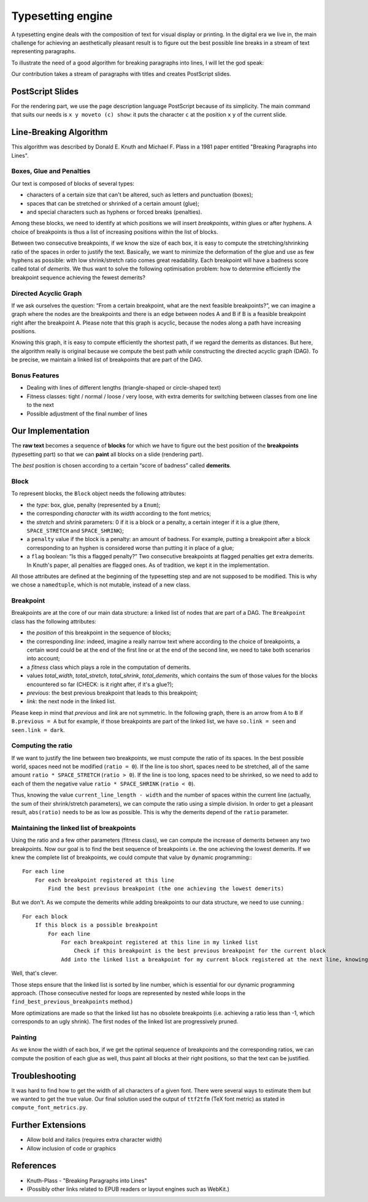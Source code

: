 Typesetting engine
******************

A typesetting engine deals with the composition of text for visual display or printing. In the digital era we live in, the main challenge for achieving an aesthetically pleasant result is to figure out the best possible line breaks in a stream of text representing paragraphs.

To illustrate the need of a good algorithm for breaking paragraphs into lines, I will let the god speak:

.. image:: http://jill-jenn.net/metasentence.png
   :align: center

Our contribution takes a stream of paragraphs with titles and creates PostScript slides.

PostScript Slides
=================

For the rendering part, we use the page description language PostScript because of its simplicity. The main command that suits our needs is ``x y moveto (c) show``: it puts the character ``c`` at the position ``x`` ``y`` of the current slide.

Line-Breaking Algorithm
=======================

This algorithm was described by Donald E. Knuth and Michael F. Plass in a 1981 paper entitled "Breaking Paragraphs into Lines".

Boxes, Glue and Penalties
-------------------------

Our text is composed of blocks of several types:

- characters of a certain size that can't be altered, such as letters and punctuation (boxes);
- spaces that can be stretched or shrinked of a certain amount (glue);
- and special characters such as hyphens or forced breaks (penalties).

Among these blocks, we need to identify at which positions we will insert *breakpoints*, within glues or after hyphens. A choice of breakpoints is thus a list of increasing positions within the list of blocks.

Between two consecutive breakpoints, if we know the size of each box, it is easy to compute the stretching/shrinking ratio of the spaces in order to justify the text. Basically, we want to minimize the deformation of the glue and use as few hyphens as possible: with low shrink/stretch ratio comes great readability. Each breakpoint will have a badness score called total of *demerits*. We thus want to solve the following optimisation problem: how to determine efficiently the breakpoint sequence achieving the fewest demerits?

Directed Acyclic Graph
----------------------

If we ask ourselves the question: “From a certain breakpoint, what are the next feasible breakpoints?”, we can imagine a graph where the nodes are the breakpoints and there is an edge between nodes A and B if B is a feasible breakpoint right after the breakpoint A. Please note that this graph is acyclic, because the nodes along a path have increasing positions.

Knowing this graph, it is easy to compute efficiently the shortest path, if we regard the demerits as distances. But here, the algorithm really is original because we compute the best path *while* constructing the directed acyclic graph (DAG). To be precise, we maintain a linked list of breakpoints that are part of the DAG.

Bonus Features
--------------

- Dealing with lines of different lengths (triangle-shaped or circle-shaped text)
- Fitness classes: tight / normal / loose / very loose, with extra demerits for switching between classes from one line to the next
- Possible adjustment of the final number of lines

Our Implementation
==================

The **raw text** becomes a sequence of **blocks** for which we have to figure out the best position of the **breakpoints** (typesetting part) so that we can **paint** all blocks on a slide (rendering part).

The *best* position is chosen according to a certain “score of badness” called **demerits**.

Block
-----

To represent blocks, the ``Block`` object needs the following attributes:

- the *type*: box, glue, penalty (represented by a ``Enum``);
- the corresponding *character* with its *width* according to the font metrics;
- the *stretch* and *shrink* parameters: 0 if it is a block or a penalty, a certain integer if it is a glue (there, ``SPACE_STRETCH`` and ``SPACE_SHRINK``);
- a ``penalty`` value if the block is a penalty: an amount of badness. For example, putting a breakpoint after a block corresponding to an hyphen is considered worse than putting it in place of a glue;
- a ``flag`` boolean: “Is this a flagged penalty?” Two consecutive breakpoints at flagged penalties get extra demerits. In Knuth's paper, all penalties are flagged ones. As of tradition, we kept it in the implementation.

All those attributes are defined at the beginning of the typesetting step and are not supposed to be modified. This is why we chose a ``namedtuple``, which is not mutable, instead of a new class.

Breakpoint
----------

Breakpoints are at the core of our main data structure: a linked list of nodes that are part of a DAG. The ``Breakpoint`` class has the following attributes:

- the *position* of this breakpoint in the sequence of blocks;
- the corresponding *line*: indeed, imagine a really narrow text where according to the choice of breakpoints, a certain word could be at the end of the first line or at the end of the second line, we need to take both scenarios into account;
- a *fitness* class which plays a role in the computation of demerits.
- values *total_width*, *total_stretch*, *total_shrink*, *total_demerits*, which contains the sum of those values for the blocks encountered so far (CHECK: is it right after, if it's a glue?);
- *previous*: the best previous breakpoint that leads to this breakpoint;
- *link*: the next node in the linked list.

Please keep in mind that *previous* and *link* are not symmetric. In the following graph, there is an arrow from ``A`` to ``B`` if ``B.previous = A`` but for example, if those breakpoints are part of the linked list, we have ``so.link = seen`` and ``seen.link = dark``.

.. image:: http://i.imgur.com/8YUCMeM.png
   :align: center

Computing the ratio
-------------------

If we want to justify the line between two breakpoints, we must compute the ratio of its spaces. In the best possible world, spaces need not be modified (``ratio = 0``). If the line is too short, spaces need to be stretched, all of the same amount ``ratio * SPACE_STRETCH`` (``ratio > 0``). If the line is too long, spaces need to be shrinked, so we need to add to each of them the negative value ``ratio * SPACE_SHRINK`` (``ratio < 0``).

Thus, knowing the value ``current_line_length - width`` and the number of spaces within the current line (actually, the sum of their shrink/stretch parameters), we can compute the ratio using a simple division. In order to get a pleasant result, ``abs(ratio)`` needs to be as low as possible. This is why the demerits depend of the ``ratio`` parameter.

Maintaining the linked list of breakpoints
------------------------------------------

Using the ratio and a few other parameters (fitness class), we can compute the increase of demerits between any two breakpoints. Now our goal is to find the best sequence of breakpoints i.e. the one achieving the lowest demerits. If we knew the complete list of breakpoints, we could compute that value by dynamic programming:::

    For each line
        For each breakpoint registered at this line
            Find the best previous breakpoint (the one achieving the lowest demerits)

But we don't. As we compute the demerits while adding breakpoints to our data structure, we need to use cunning.::

    For each block
        If this block is a possible breakpoint
            For each line
                For each breakpoint registered at this line in my linked list
                    Check if this breakpoint is the best previous breakpoint for the current block
                Add into the linked list a breakpoint for my current block registered at the next line, knowing its best previous breakpoint

Well, that's clever.

Those steps ensure that the linked list is sorted by line number, which is essential for our dynamic programming approach. (Those consecutive nested for loops are represented by nested while loops in the ``find_best_previous_breakpoints`` method.)

More optimizations are made so that the linked list has no obsolete breakpoints (i.e. achieving a ratio less than -1, which corresponds to an ugly shrink). The first nodes of the linked list are progressively pruned.

Painting
--------

As we know the width of each box, if we get the optimal sequence of breakpoints and the corresponding ratios, we can compute the position of each glue as well, thus paint all blocks at their right positions, so that the text can be justified.

Troubleshooting
===============

It was hard to find how to get the width of all characters of a given font. There were several ways to estimate them but we wanted to get the true value. Our final solution used the output of ``ttf2tfm`` (TeX font metric) as stated in ``compute_font_metrics.py``.

Further Extensions
==================

- Allow bold and italics (requires extra character width)
- Allow inclusion of code or graphics

References
==========

* Knuth-Plass - "Breaking Paragraphs into Lines"
* (Possibly other links related to EPUB readers or layout engines such as WebKit.)
